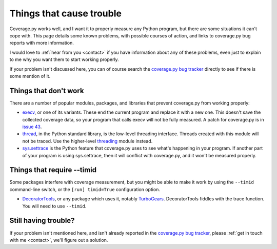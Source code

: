 .. Licensed under the Apache License: http://www.apache.org/licenses/LICENSE-2.0
.. For details: https://bitbucket.org/ned/coveragepy/src/default/NOTICE.txt

.. _trouble:

=========================
Things that cause trouble
=========================

.. :history: 20121231T085200, brand new docs.
.. :history: 20150124T160800, remove obsolete stuff.


Coverage.py works well, and I want it to properly measure any Python program,
but there are some situations it can't cope with.  This page details some known
problems, with possible courses of action, and links to coverage.py bug reports
with more information.

I would love to :ref:`hear from you <contact>` if you have information about
any of these problems, even just to explain to me why you want them to start
working properly.

If your problem isn't discussed here, you can of course search the `coverage.py
bug tracker`_ directly to see if there is some mention of it.

.. _coverage.py bug tracker: https://github.com/nedbat/coveragepy/issues


Things that don't work
----------------------

There are a number of popular modules, packages, and libraries that prevent
coverage.py from working properly:

* `execv`_, or one of its variants.  These end the current program and replace
  it with a new one.  This doesn't save the collected coverage data, so your
  program that calls execv will not be fully measured.  A patch for coverage.py
  is in `issue 43`_.

* `thread`_, in the Python standard library, is the low-level threading
  interface.  Threads created with this module will not be traced.  Use the
  higher-level `threading`_ module instead.

* `sys.settrace`_ is the Python feature that coverage.py uses to see what's
  happening in your program.  If another part of your program is using
  sys.settrace, then it will conflict with coverage.py, and it won't be
  measured properly.

.. _execv: https://docs.python.org/3/library/os.html#os.execl
.. _sys.settrace: https://docs.python.org/3/library/sys.html#sys.settrace
.. _thread: https://docs.python.org/3/library/_thread.html
.. _threading: https://docs.python.org/3/library/threading.html
.. _issue 43: https://bitbucket.org/ned/coveragepy/issues/43/coverage-measurement-fails-on-code


Things that require --timid
---------------------------

Some packages interfere with coverage measurement, but you might be able to
make it work by using the ``--timid`` command-line switch, or the ``[run]
timid=True`` configuration option.

* `DecoratorTools`_, or any package which uses it, notably `TurboGears`_.
  DecoratorTools fiddles with the trace function.  You  will need to use
  ``--timid``.

.. _DecoratorTools: https://pypi.python.org/pypi/DecoratorTools
.. _TurboGears: http://turbogears.org/


Still having trouble?
---------------------

If your problem isn't mentioned here, and isn't already reported in the
`coverage.py bug tracker`_, please :ref:`get in touch with me <contact>`,
we'll figure out a solution.
